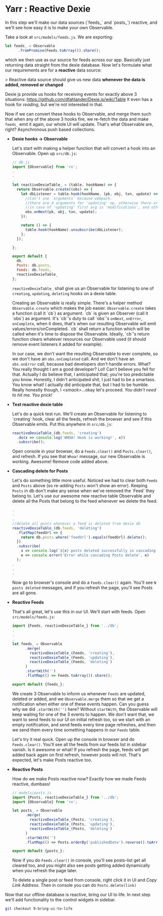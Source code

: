 * Yarr : Reactive Dexie

In this step we'll make our data sources (`feeds_` and `posts_`) reactive, and we'll see how easy it is to make your own Observable.

Take a look at ~src/models/feeds.js~. We are exporting:

#+begin_src javascript
let feeds_ = Observable
      .fromPromise(Feeds.toArray()).share();
#+end_src

which we then use as our source for feeds across our app. Basically just returning data straight from the dexie database. Now let's formulate what our requirements are for a *reactive* data source:

> Reactive data source should give us new data *whenever the data is added, removed or changed*

Dexie js provide us hooks for receiving events for exactly above 3 situations: https://github.com/dfahlander/Dexie.js/wiki/Table It even has a hook for /reading/, but we're not interested in that.

Now if we can convert these hooks to Observable, and merge them such that when any of the above 3 hooks fire, we re-fetch the data and make ~feeds_~ emit it again, our whole UI will update. That's what Observable are, right? Asynchronous push based collections.

- *Dexie hooks -> Observable*

  Let's start with making a helper function that will convert a hook into an Observable. Open up ~src/db.js~:

  #+begin_src javascript
  // db.js
  import {Observable} from 'rx';
  .
  .
  .
  let reactiveDexieTable_ = (table, hookName) => {
    return Observable.create((obs) => {
      let dbListener = table.hook(hookName, (pk, obj, txn, update) => {
        //Can't use `arguments` because webpack.
        //there are 4 arguments for 'updating' op, otherwise there are 3.
        //in case of 'updating' first arg is 'modifications', and other three are same
        obs.onNext(pk, obj, txn, update);
      });

      return () => {
        table.hook(hookName).unsubscribe(dbListener);
      };
    });

  };

  export default {
    db,
    Posts: db.posts,
    Feeds: db.feeds,
    reactiveDexieTable_
  };
  #+end_src

  ~reactiveDexieTable_~ shall give us an Observable for listening to one of ~creating~, ~updating~, ~deleting~ hooks on a dexie table.

  Creating an Observable is really simple. There's a helper method ~Observable.create~ which makes the job easier. ~Observable.create~ takes a function (call it `cb`) as argument. `cb` is given an Observer (call it `obs`) as argument. It's `cb`'s duty to call `obs`'s ~onNext~, ~onError~, ~onComplete~, when it does, that's when our resulting Observable will emit values/errors/onCompleted. `cb` shall return a function which will be called when it's time to dispose the Observable. Ideally, `cb`'s return function clears whatever resources our Observable used (it should remove event listeners it added for example).

  In our case, we don't want the resulting Observable to ever complete, so we don't have an ~obs.onCompleted~ call. And we don't have an ~obs.onError~ call, because bad developers don't handle errors. What? You really thought I am a good developer? Lol! Can't believe you fell for that. Actually I do believe that, I anticipated that; you're too predictable you know. Honestly, I didn't anticipated shit, I just had to be a smartass. You know what! I actually did anticipate that, but I had to be humble. Really honestly though, I /<smack>/...okay let's proceed. /You didn't need to hit me. You prick!/

- *Test reactive dexie table*

  Let's do a quick test run. We'll create an Observable for listening to `creating` hook, clear all the feeds, refresh the browser and see if this Observable emits. Put this anywhere in ~src/db.js~:
  #+begin_src javascript
  reactiveDexieTable_(db.feeds, 'creating')
    .do(x => console.log('WHOA! Hook is working!', x))
    .subscribe();
  #+end_src

  Open console in your browser, do a ~Feeds.clear()~ and ~Posts.clear()~, and refresh. If you see that =Whoa!= message, our new Observable is working. Awesome! Remove code added above.

- *Cascading delete for Posts*

  Let's do something little more useful. Noticed we had to clear both ~Feeds~ and ~Posts~ above (so re-adding ~Posts~ won't show an error). Keeping ~Posts~ in db don't make any sense when we've removed the `Feed` they belong to. Let's use our awesome new reactive table Observable and delete all the Posts that belong to the feed whenever we delete the feed.

  #+begin_src javascript
  .
  .
  .
  //delete all posts whenever a feed is deleted from dexie db
  reactiveDexieTable_(db.feeds, 'deleting')
    .flatMap(feedUrl => {
      return db.posts.where('feedUrl').equals(feedUrl).delete();
    })
    .subscribe(
      x => console.log(`${x} posts deleted successfully in cascading delete operation.`),
      e => console.error('Error while cascading Posts delete', e)
    );
  .
  .
  .
  #+end_src

  Now go to browser's console and do a ~Feeds.clear()~ again. You'll see ~N posts deleted~ messages, and if you refresh the page, you'll see Posts are all gone.

- *Reactive Feeds*

  That's all great, let's use this in our UI. We'll start with feeds. Open ~src/models/feeds.js~:

  #+begin_src javascript
  import {Feeds, reactiveDexieTable_} from '../db';
  .
  .
  .
  let feeds_ = Observable
        .merge(
          reactiveDexieTable_(Feeds, 'creating'),
          reactiveDexieTable_(Feeds, 'updating'),
          reactiveDexieTable_(Feeds, 'deleting')
        )
        .startWith('')
        .flatMap(() => Feeds.toArray()).share();

  export default {feeds_};
  #+end_src

  We create 3 Observable to inform us whenever ~Feeds~ are updated, deleted or added, and we ~Observable.merge~ them so that we get a notification when either one of these events happen. Can you guess why we did ~.startWith('')~ here? Without ~startWith~, the Observable will keep waiting for one of the 3 events to happen. We don't want that, we want to send feeds to our UI on initial refresh too, so we start with an empty notification, and send feeds every time page refreshes, and then we send them every time something happens in our ~Feeds~ table.

  Let's try it real quick. Open up the console in browser and do ~Feeds.clear()~. You'll see all the feeds from our feeds list in sidebar vanish. Is it awesome or what! If you refresh the page, feeds will get added back again on first refresh, however posts will not. That's expected, let's make Posts reactive too.

- *Reactive Posts*

  How do we make Posts reactive now? Exactly how we made Feeds reactive, dumbass!

  #+begin_src javascript
  // models/posts.js
  import {Posts, reactiveDexieTable_} from '../db';
  import {Observable} from 'rx';

  let posts_ = Observable
        .merge(
          reactiveDexieTable_(Posts, 'creating'),
          reactiveDexieTable_(Posts, 'updating'),
          reactiveDexieTable_(Posts, 'deleting')
        )
        .startWith('')
        .flatMap(() => Posts.orderBy('publishedDate').reverse().toArray());

  export default {posts_};
  #+end_src

  Now if you do ~Feeds.clear()~ in console, you'll see posts-list get all cleared too, and you might also see posts getting added dynamically when you refresh the page later.

  To delete a single post or feed from console, right click it in UI and /Copy Link Address/. Then in console you can do ~Posts.delete(link)~


Now that our offline database is reactive, bring our UI to life. In next step we'll add functionality to the control widgets in sidebar.

#+begin_src bash
git checkout 9-bring-ui-to-life
#+end_src

